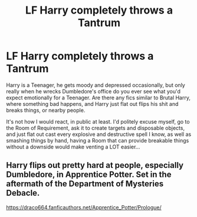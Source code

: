 #+TITLE: LF Harry completely throws a Tantrum

* LF Harry completely throws a Tantrum
:PROPERTIES:
:Author: LittenInAScarf
:Score: 1
:DateUnix: 1547449562.0
:DateShort: 2019-Jan-14
:FlairText: Request
:END:
Harry is a Teenager, he gets moody and depressed occasionally, but only really when he wrecks Dumbledore's office do you ever see what you'd expect emotionally for a Teenager. Are there any fics similar to Brutal Harry, where something bad happens, and Harry just flat out flips his shit and breaks things, or nearby people.

It's not how I would react, in public at least. I'd politely excuse myself, go to the Room of Requirement, ask it to create targets and disposable objects, and just flat out cast every explosive and destructive spell I know, as well as smashing things by hand, having a Room that can provide breakable things without a downside would make venting a LOT easier...


** Harry flips out pretty hard at people, especially Dumbledore, in Apprentice Potter. Set in the aftermath of the Department of Mysteries Debacle.

[[https://draco664.fanficauthors.net/Apprentice_Potter/Prologue/]]
:PROPERTIES:
:Author: Efficient_Assistant
:Score: 3
:DateUnix: 1547468830.0
:DateShort: 2019-Jan-14
:END:
